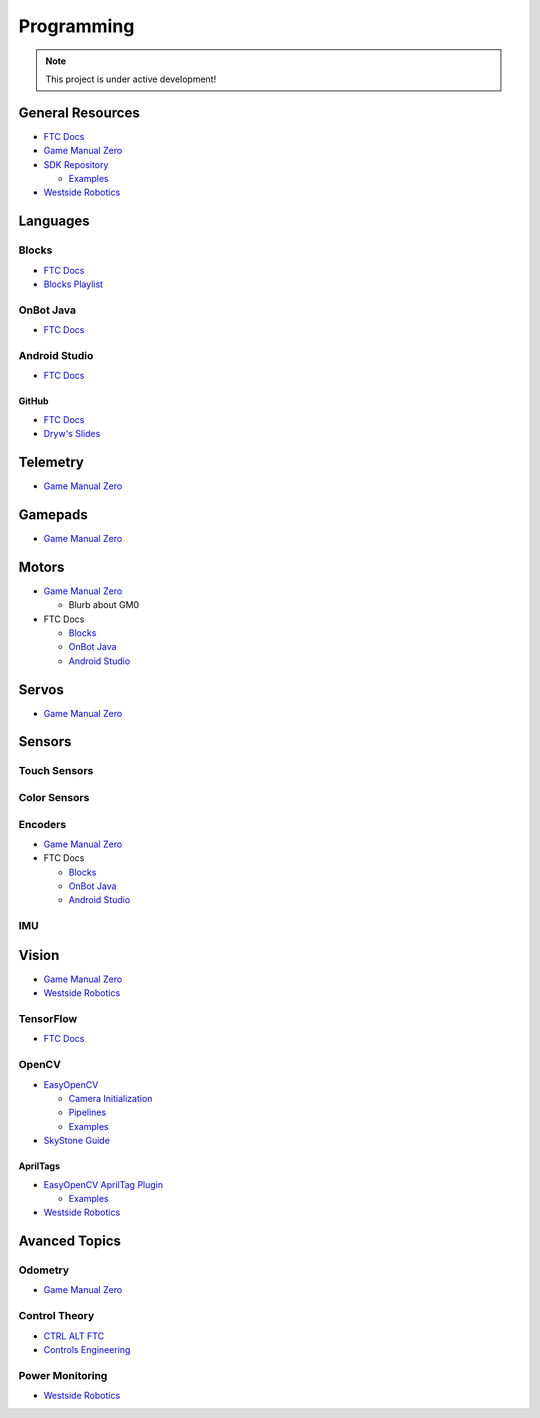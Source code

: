 Programming
################################################################################

.. note::

   This project is under active development!

General Resources
********************************************************************************

* `FTC Docs <https://ftc-docs.firstinspires.org/en/latest/programming_resources/index.html>`_

* `Game Manual Zero <https://gm0.org/en/latest/docs/software/index.html>`_

* `SDK Repository <https://github.com/FIRST-Tech-Challenge/FtcRobotController/>`_

  * `Examples <https://github.com/FIRST-Tech-Challenge/FtcRobotController/tree/master/FtcRobotController/src/main/java/org/firstinspires/ftc/robotcontroller/external/samples>`_

* `Westside Robotics <https://github.com/WestsideRobotics?tab=repositories>`_

Languages
********************************************************************************

Blocks
================================================================================

* `FTC Docs <https://ftc-docs.firstinspires.org/en/latest/programming_resources/blocks/Blocks-Tutorial.html>`_

* `Blocks Playlist  <https://www.youtube.com/playlist?list=PLEuGrYl8iBm4A4yrRcatGcK7q0od0LYov>`_

OnBot Java
================================================================================

* `FTC Docs <https://ftc-docs.firstinspires.org/en/latest/programming_resources/onbot_java/OnBot-Java-Tutorial.html>`_

Android Studio
================================================================================

* `FTC Docs <https://ftc-docs.firstinspires.org/en/latest/programming_resources/android_studio_java/Android-Studio-Tutorial.html>`_

GitHub
------------------------

* `FTC Docs <https://ftc-docs.firstinspires.org/en/latest/programming_resources/tutorial_specific/android_studio/fork_and_clone_github_repository/Fork-and-Clone-From-GitHub.html>`_

* `Dryw's Slides <https://docs.google.com/presentation/d/11RdAygfw98YmKc6gS-EA5yM0k_ny_Q1GNnq1rbWOgJo/edit?usp=sharing>`_

Telemetry
********************************************************************************

* `Game Manual Zero <https://gm0.org/en/latest/docs/software/tutorials/using-telemetry.html>`_

Gamepads
********************************************************************************

* `Game Manual Zero <https://gm0.org/en/latest/docs/software/tutorials/gamepad.html>`_

Motors
********************************************************************************

* `Game Manual Zero <https://gm0.org/en/latest/docs/software/getting-started/common-hardware-components.html#dc-motor>`_

  * Blurb about GM0

* FTC Docs

  * `Blocks <https://ftc-docs.firstinspires.org/en/latest/programming_resources/tutorial_specific/blocks/creating_op_modes/Writing-an-Op-Mode-with-FTC-Blocks.html#controlling-a-dc-motor>`_

  * `OnBot Java <https://ftc-docs.firstinspires.org/en/latest/programming_resources/tutorial_specific/onbot_java/creating_op_modes/Creating-and-Running-an-Op-Mode-%28OnBot-Java%29.html#modifying-your-op-mode-to-control-a-motor>`_

  * `Android Studio <https://ftc-docs.firstinspires.org/en/latest/programming_resources/tutorial_specific/android_studio/creating_op_modes/Creating-and-Running-an-Op-Mode-%28Android-Studio%29.html#modifying-your-op-mode-to-control-a-motor>`_

Servos
********************************************************************************

* `Game Manual Zero <https://gm0.org/en/latest/docs/software/getting-started/common-hardware-components.html#servo>`_

Sensors
********************************************************************************

Touch Sensors
================================================================================

Color Sensors
================================================================================

Encoders
================================================================================

* `Game Manual Zero <https://gm0.org/en/latest/docs/software/getting-started/common-hardware-components.html#encoders>`_

* FTC Docs

  * `Blocks <https://ftc-docs.firstinspires.org/en/latest/programming_resources/tutorial_specific/blocks/controlling_a_servo/Controlling-a-Servo-%28Blocks%29.html>`_

  * `OnBot Java <https://ftc-docs.firstinspires.org/en/latest/programming_resources/tutorial_specific/onbot_java/controlling_a_servo/Controlling-a-Servo-%28OnBot-Java%29.html>`_

  * `Android Studio <https://ftc-docs.firstinspires.org/en/latest/programming_resources/tutorial_specific/android_studio/controlling_a_servo/Controlling-a-Servo-%28Android-Studio%29.html>`_

IMU
================================================================================

Vision
********************************************************************************

* `Game Manual Zero <https://gm0.org/en/latest/docs/software/tutorials/vision.html>`_

* `Westside Robotics <https://github.com/WestsideRobotics/FTC-Webcam/wiki>`_

TensorFlow
================================================================================

* `FTC Docs <https://ftc-docs.firstinspires.org/en/latest/ftc_ml/index.html>`_

OpenCV
================================================================================

* `EasyOpenCV <https://github.com/OpenFTC/EasyOpenCV>`_

  * `Camera Initialization <https://github.com/OpenFTC/EasyOpenCV/blob/master/doc/user_docs/camera_initialization_overview.md>`_

  * `Pipelines <https://github.com/OpenFTC/EasyOpenCV/blob/master/doc/user_docs/pipelines_overview.md>`_

  * `Examples <https://github.com/OpenFTC/EasyOpenCV/tree/master/examples/src/main/java/org/firstinspires/ftc/teamcode>`_

* `SkyStone Guide <https://gist.github.com/oakrc/12a7b5223df0cb55d7c1288ce96a6ab7>`_

AprilTags
------------------------

* `EasyOpenCV AprilTag Plugin <https://github.com/OpenFTC/EOCV-AprilTag-Plugin>`_

  * `Examples <https://github.com/OpenFTC/EOCV-AprilTag-Plugin/tree/master/examples/src/main/java/org/firstinspires/ftc/teamcode>`_

* `Westside Robotics <https://github.com/WestsideRobotics/AprilTags-for-FTC-Blocks/wiki>`_

Avanced Topics
********************************************************************************

Odometry
================================================================================

* `Game Manual Zero <https://gm0.org/en/latest/docs/software/concepts/odometry.html>`_

Control Theory
================================================================================

* `CTRL ALT FTC <https://www.ctrlaltftc.com/>`_

* `Controls Engineering <https://file.tavsys.net/control/controls-engineering-in-frc.pdf>`_

Power Monitoring
================================================================================

* `Westside Robotics <https://github.com/WestsideRobotics/FTC-Power-Monitoring/wiki>`_
